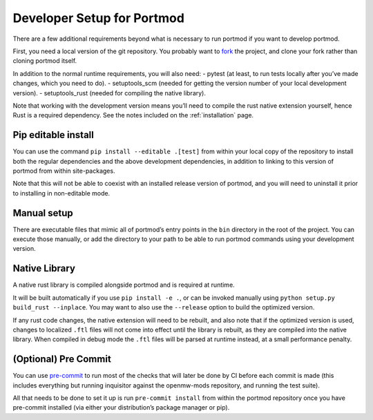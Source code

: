.. _dev-setup:

===========================
Developer Setup for Portmod
===========================

There are a few additional requirements beyond what is necessary to run
portmod if you want to develop portmod.

First, you need a local version of the git repository. You probably want
to `fork <https://gitlab.com/portmod/portmod/-/forks/new>`__ the
project, and clone your fork rather than cloning portmod itself.

In addition to the normal runtime requirements, you will also need: -
pytest (at least, to run tests locally after you’ve made changes, which
you need to do). - setuptools_scm (needed for getting the version number
of your local development version). - setuptools_rust (needed for
compiling the native library).

Note that working with the development version means you’ll need to
compile the rust native extension yourself, hence Rust is a required
dependency. See the notes included on the :ref:`installation` page.

Pip editable install
--------------------

You can use the command ``pip install --editable .[test]`` from within
your local copy of the repository to install both the regular
dependencies and the above development dependencies, in addition to
linking to this version of portmod from within site-packages.

Note that this will not be able to coexist with an installed release
version of portmod, and you will need to uninstall it prior to
installing in non-editable mode.

Manual setup
------------

There are executable files that mimic all of portmod’s entry points in
the ``bin`` directory in the root of the project. You can execute those
manually, or add the directory to your path to be able to run portmod
commands using your development version.

Native Library
--------------

A native rust library is compiled alongside portmod and is required at
runtime.

It will be built automatically if you use ``pip install -e .``, or can
be invoked manually using ``python setup.py build_rust --inplace``. You
may want to also use the ``--release`` option to build the optimized
version.

If any rust code changes, the native extension will need to be rebuilt,
and also note that if the optimized version is used, changes to
localized ``.ftl`` files will not come into effect until the library is
rebuilt, as they are compiled into the native library. When compiled in
debug mode the ``.ftl`` files will be parsed at runtime instead, at a
small performance penalty.

(Optional) Pre Commit
---------------------

You can use `pre-commit <https://pre-commit.com/>`__ to run most of the
checks that will later be done by CI before each commit is made (this
includes everything but running inquisitor against the openmw-mods
repository, and running the test suite).

All that needs to be done to set it up is run ``pre-commit install``
from within the portmod repository once you have pre-commit installed
(via either your distribution’s package manager or pip).
